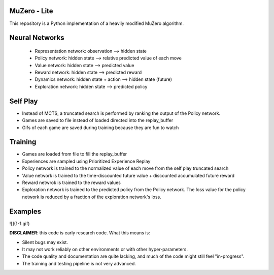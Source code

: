 .. |copy| unicode:: 0xA9
.. |---| unicode:: U+02014

======
MuZero - Lite
======

This repository is a Python implementation of a heavily modified MuZero algorithm. 

======
Neural Networks
======
 - Representation network: observation --> hidden state
 - Policy network: hidden state --> relative predicted value of each move
 - Value network: hidden state --> predicted value
 - Reward network: hidden state --> predicted reward
 - Dynamics network: hidden state + action --> hidden state (future)
 - Exploration network: hidden state --> predicted policy

======
Self Play
======
- Instead of MCTS, a truncated search is performed by ranking the output of the Policy network.
- Games are saved to file instead of loaded directed into the replay_buffer
- Gifs of each game are saved during training because they are fun to watch

======
Training
======
- Games are loaded from file to fill the replay_buffer
- Experiences are sampled using Prioritized Experience Replay
- Policy network is trained to the normalized value of each move from the self play truncated search
- Value network is trained to the time-discounted future value + discounted accumulated future reward
- Reward netwrok is trained to the reward values
- Exploration network is trained to the predicted policy from the Policy network. The loss value for the policy network is reduced by a fraction of the exploration network's loss.

======
Examples
======
![](1-1.gif)

**DISCLAIMER**: this code is early research code. What this means is:

- Silent bugs may exist.
- It may not work reliably on other environments or with other hyper-parameters.
- The code quality and documentation are quite lacking, and much of the code might still feel "in-progress".
- The training and testing pipeline is not very advanced.
